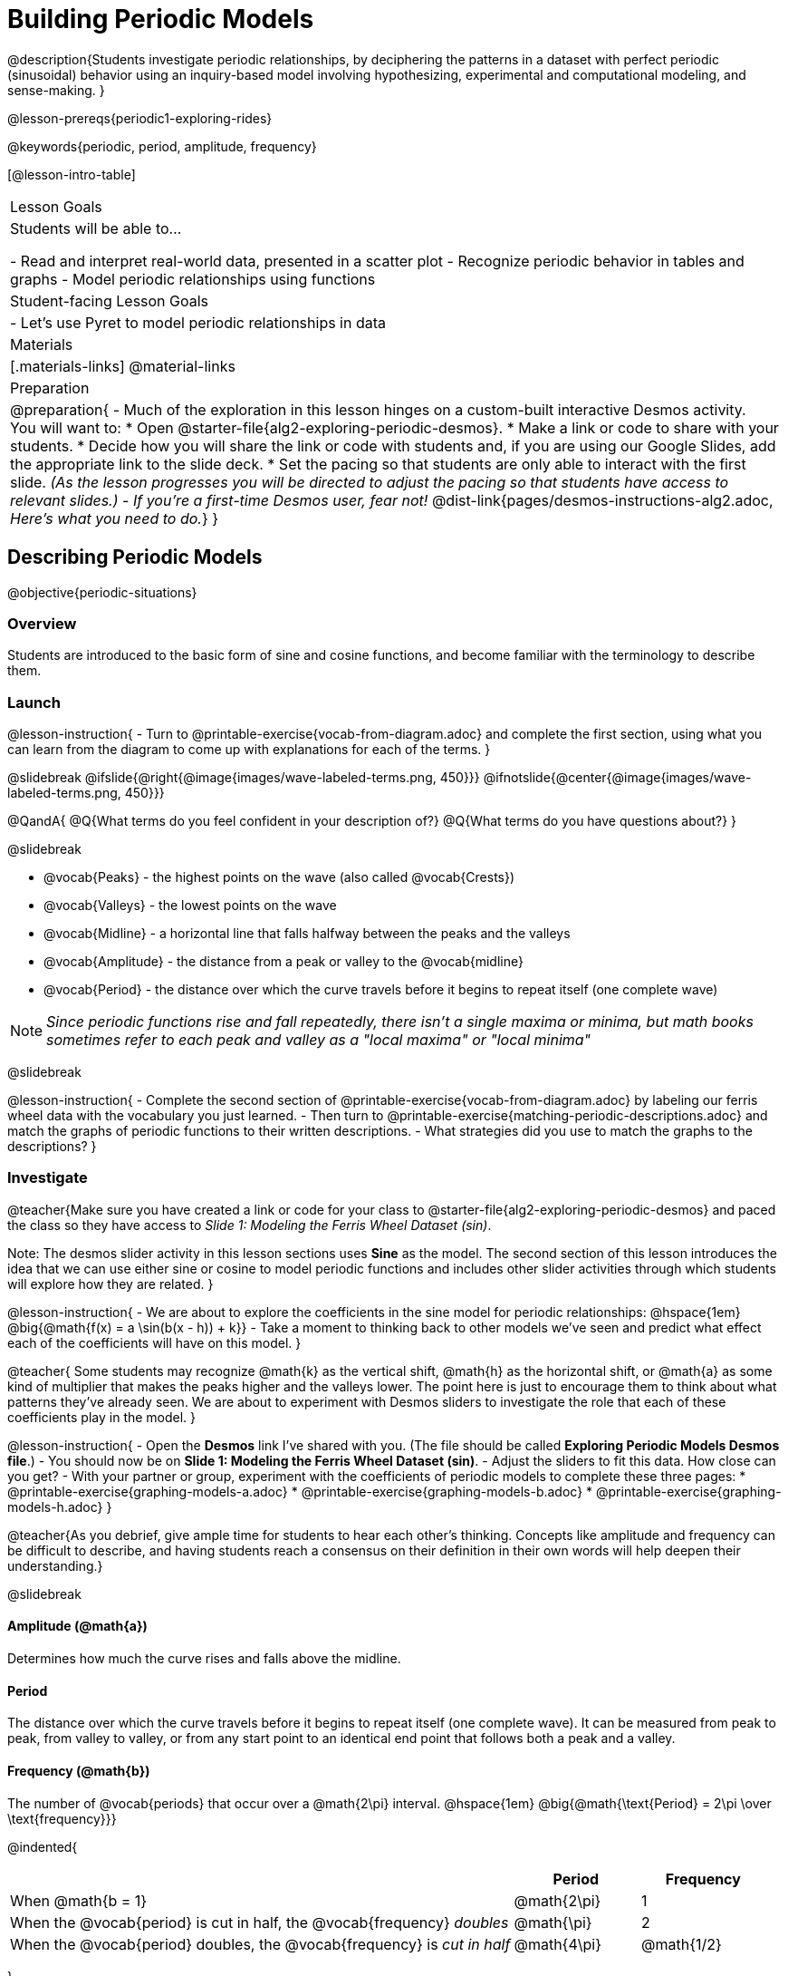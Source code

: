 = Building Periodic Models

@description{Students investigate periodic relationships, by deciphering the patterns in a dataset with perfect periodic (sinusoidal) behavior using an inquiry-based model involving hypothesizing, experimental and computational modeling, and sense-making. }

@lesson-prereqs{periodic1-exploring-rides}

@keywords{periodic, period, amplitude, frequency}

[@lesson-intro-table]
|===

| Lesson Goals
| Students will be able to...

- Read and interpret real-world data, presented in a scatter plot
- Recognize periodic behavior in tables and graphs
- Model periodic relationships using functions


| Student-facing Lesson Goals
|

- Let's use Pyret to model periodic relationships in data

| Materials
|[.materials-links]
@material-links

| Preparation
|
@preparation{
- Much of the exploration in this lesson hinges on a custom-built interactive Desmos activity. +
You will want to:
 * Open @starter-file{alg2-exploring-periodic-desmos}.
 * Make a link or code to share with your students.
 * Decide how you will share the link or code with students and, if you are using our Google Slides, add the appropriate link to the slide deck.
 * Set the pacing so that students are only able to interact with the first slide. _(As the lesson progresses you will be directed to adjust the pacing so that students have access to relevant slides.)_
- _If you're a first-time Desmos user, fear not!_ @dist-link{pages/desmos-instructions-alg2.adoc, _Here's what you need to do._}
}
|===

== Describing Periodic Models
@objective{periodic-situations}

=== Overview
Students are introduced to the basic form of sine and cosine functions, and become familiar with the terminology to describe them.

=== Launch

@lesson-instruction{
- Turn to @printable-exercise{vocab-from-diagram.adoc} and complete the first section, using what you can learn from the diagram to come up with explanations for each of the terms.
}

@slidebreak
@ifslide{@right{@image{images/wave-labeled-terms.png, 450}}}
@ifnotslide{@center{@image{images/wave-labeled-terms.png, 450}}}

@QandA{
@Q{What terms do you feel confident in your description of?}
@Q{What terms do you have questions about?}
}

@slidebreak

- @vocab{Peaks} - the highest points on the wave (also called @vocab{Crests})
- @vocab{Valleys} - the lowest points on the wave
- @vocab{Midline} - a horizontal line that falls halfway between the peaks and the valleys
- @vocab{Amplitude} - the distance from a peak or valley to the @vocab{midline}
- @vocab{Period} - the distance over which the curve travels before it begins to repeat itself (one complete wave)

NOTE: _Since periodic functions rise and fall repeatedly, there isn't a single maxima or minima, but math books sometimes refer to each peak and valley as a "local maxima" or "local minima"_

@slidebreak

@lesson-instruction{
- Complete the second section of @printable-exercise{vocab-from-diagram.adoc} by labeling our ferris wheel data with the vocabulary you just learned.
- Then turn to @printable-exercise{matching-periodic-descriptions.adoc} and match the graphs of periodic functions to their written descriptions.
- What strategies did you use to match the graphs to the descriptions?
}

=== Investigate

@teacher{Make sure you have created a link or code for your class to @starter-file{alg2-exploring-periodic-desmos} and paced the class so they have access to __Slide 1: Modeling the Ferris Wheel Dataset (sin)__.

Note: The desmos slider activity in this lesson sections uses *Sine* as the model. The second section of this lesson introduces the idea that we can use either sine or cosine to model periodic functions and includes other slider activities through which students will explore how they are related.
}

@lesson-instruction{
- We are about to explore the coefficients in the sine model for periodic relationships: @hspace{1em} @big{@math{f(x) = a \sin(b(x - h)) + k}}
- Take a moment to thinking back to other models we've seen and predict what effect each of the coefficients will have on this model.
}

@teacher{
Some students may recognize @math{k} as the vertical shift, @math{h} as the horizontal shift, or @math{a} as some kind of multiplier that makes the peaks higher and the valleys lower. The point here is just to encourage them to think about what patterns they've already seen. We are about to experiment with Desmos sliders to investigate the role that each of these coefficients play in the model.
}

@lesson-instruction{
- Open the *Desmos* link I've shared with you. (The file should be called *Exploring Periodic Models Desmos file*.)
- You should now be on *Slide 1: Modeling the Ferris Wheel Dataset (sin)*.
- Adjust the sliders to fit this data. How close can you get?
- With your partner or group, experiment with the coefficients of periodic models to complete these three pages:
  * @printable-exercise{graphing-models-a.adoc}
  * @printable-exercise{graphing-models-b.adoc}
  * @printable-exercise{graphing-models-h.adoc}
}

@teacher{As you debrief, give ample time for students to hear each other's thinking. Concepts like amplitude and frequency can be difficult to describe, and having students reach a consensus on their definition in their own words will help deepen their understanding.}

@slidebreak

==== Amplitude (@math{a})

Determines how much the curve rises and falls above the midline.

==== Period

The distance over which the curve travels before it begins to repeat itself (one complete wave). It can be measured from peak to peak, from valley to valley, or from any start point to an identical end point that follows both a peak and a valley.

==== Frequency (@math{b})

The number of @vocab{periods} that occur over a @math{2\pi} interval. @hspace{1em} @big{@math{\text{Period} = 2\pi \over \text{frequency}}}

@indented{
[.data-table, cols="^4a,^1a, ^1a", options="header", stripes="none"]
|===
|
| Period
| Frequency

| When @math{b = 1}
| @math{2\pi}
| 1

| When the @vocab{period} is cut in half, the @vocab{frequency} _doubles_
| @math{\pi}
| 2

| When the @vocab{period} doubles, the @vocab{frequency} is _cut in half_
| @math{4\pi}
| @math{1/2}
|===
}

Waves with a short @vocab{period} (high @vocab{frequency}) in the ocean make a boat rise and fall at _high speeds_.

@slidebreak

==== Horizontal Shift (@math{h})

In periodic functions, the @vocab{Horizontal Shift} is sometimes called the @vocab{Phase Shift}.

- When @math{h} < 0, it shifts the graph to the left.
- When @math{h} > 0, it shifts the graph to the right.

_Note: In the function definition @math{f(x) = a \sin(b(x - h)) + k}, when h is positive it looks like it's being subtracted._

==== Vertical shift (@math{k})

The vertical shift is the amount the function is shifted up or down
- When @math{k} < 0, the graph is shifted down.
- When @math{k} > 0, the graph is shifted up.


=== Synthesize

- What similarities and differences do you observes between periodic functions and other kinds of functions we've seen?

== Connecting Sine and Cosine

=== Overview
Students dig deeper into the _vocabulary_ for periodic functions, starting with their own words and gradually moving to a more formal understanding. They apply this understanding by returning to the Ferris Wheel problem from @lesson-link{periodic1-exploring-rides}.

=== Launch

We've investigated the coefficents used for modeling @math{\text{sine}} relationships: @hspace{1em} @big{@math{f(x) = a \sin(b(x - h)) + k}}

Another commonly used periodic model is the @math{\text{cosine}} relationship: @hspace{1em} @big{@math{g(x) = a \cos(b(x - h)) + k}}


@math{\text{Sine}} and @math{\text{Cosine}} relationships are closely related to one another, and each one can be expressed in terms of the other.

=== Investigate

@slidebreak

@teacher{Pace students to __Slides 1 through 3 of @starter-file{alg2-exploring-periodic-desmos}__.}

@lesson-instruction{
- Let's return to the *Exploring Periodic Models Desmos file*.
- With your partner, complete @printable-exercise{modeling-ferris-wheel.adoc}.
  * For the first section you should still be on *Slide 1: Modeling the Ferris Wheel Dataset (sin)*.
  * For the second section you'll advance to *Slide 2: Translating from sin to cos*.
  * For the third section you'll advance to *Slide 3: Modeling the Ferris Wheel Dataset (cos)*.
- When you finish the page, open the @starter-file{alg2-ferris-wheel}, and change the definitions of `f` and `g` to match the models defined on @printable-exercise{modeling-ferris-wheel.adoc}. How well do they fit?
}

@teacher{
*NOTE:* The altitude column of the Ferris Wheel dataset has been rounded to make it easier for students to use. This rounding will result in _some_ error in the model.
}

@slidebreak

Suppose you needed to compute the model for a _different_ Ferris Wheel. Would you know how to use the radius and speed of the wheel to compute the model?

@lesson-instruction{
- Complete @printable-exercise{make-a-wheel.adoc} with your partner.
}

=== Synthesize
Periodic relationships involve repeating cycles. Like our Ferris wheel, they rise and fall along regular intervals.

@QandA{
@Q{Can you come up with some examples of periodic relationships?}
@Q{For each one, can you estimate
- the @vocab{period} of the relationship?
- the @vocab{amplitude}?
- the @vocab{midline} and vertical shift?
}
}

@teacher{
You'll likely need to support students in thinking through what these terms mean in the context of their first example, to get the class started.

- Suppose a student volunteers "the temperature, because it gets cold in the winter and warm in the summer":
  * The seasons change over the course of one year, so the period would be 365 days.
  * The temperature in your area might fluctuate between 95° in the summer and 25° F in the winter. That's a range of 70° F, for an amplitude of 35° F.
  * The @vocab{midline} and the vertical shift are at 60° F (25 + 35 = 60).
- Other ideas might include tides, phases of the moon, hours of daylight over the course of the year, etc.
}

@strategy{This can be a terrific out-of-seats activity}{

- Have groups of students go to whiteboards/flipcharts, and write down their periodic relationship.
- Beneath the description, have them draw axes and their wave!
- Ask them what the period is, then the x-axis, then the y-axis.
  * e.g. Phases of the moon:
  *** Period is roughly 1 month.
  *** The x-axis might be days.
  *** For the y-axis, we might use "Percent of visible moon" or "number of lumens".
}
